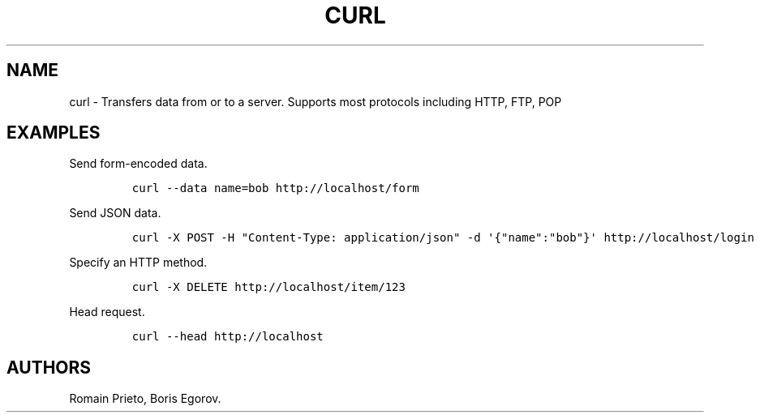.TH "CURL" "1" "2014\-02\-02" "manpages\-tldr manuals" ""
.SH NAME
.PP
curl \- Transfers data from or to a server.
Supports most protocols including HTTP, FTP, POP
.SH EXAMPLES
.PP
Send form\-encoded data.
.IP
.nf
\f[C]
curl\ \-\-data\ name=bob\ http://localhost/form
\f[]
.fi
.PP
Send JSON data.
.IP
.nf
\f[C]
curl\ \-X\ POST\ \-H\ "Content\-Type:\ application/json"\ \-d\ \[aq]{"name":"bob"}\[aq]\ http://localhost/login
\f[]
.fi
.PP
Specify an HTTP method.
.IP
.nf
\f[C]
curl\ \-X\ DELETE\ http://localhost/item/123
\f[]
.fi
.PP
Head request.
.IP
.nf
\f[C]
curl\ \-\-head\ http://localhost
\f[]
.fi
.SH AUTHORS
Romain Prieto, Boris Egorov.

